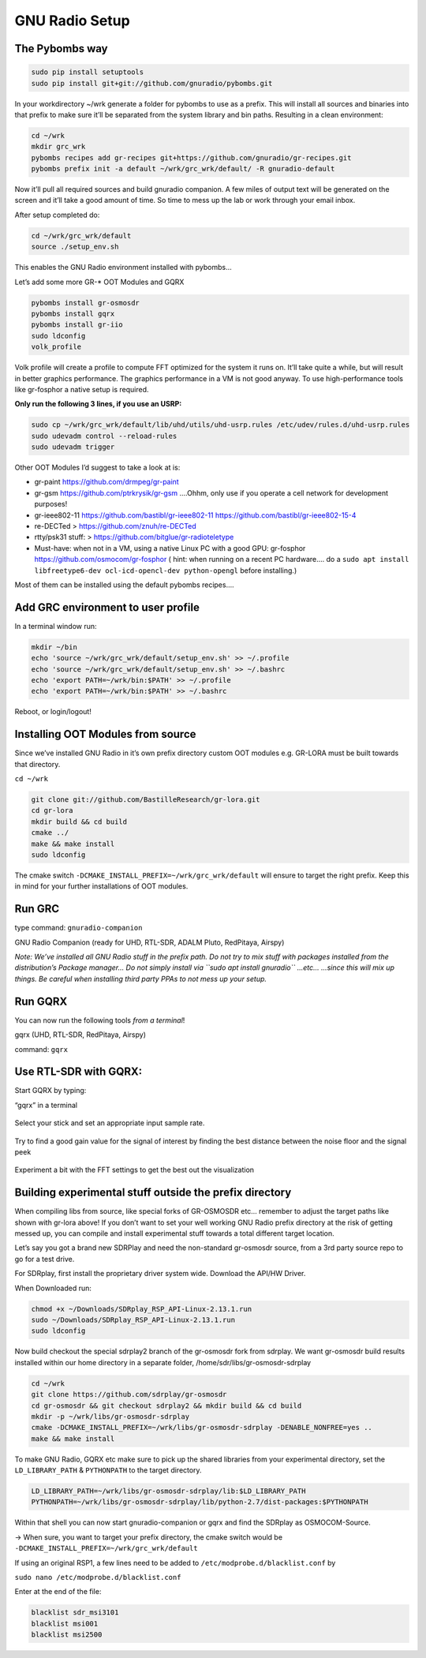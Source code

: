 GNU Radio Setup
================

The Pybombs way
---------------

.. code:: bash

    sudo pip install setuptools
    sudo pip install git+git://github.com/gnuradio/pybombs.git

In your workdirectory ~/wrk generate a folder for pybombs to use as a prefix. This will install all sources and binaries into that prefix to make sure it’ll be separated from the system library and bin paths. Resulting in a clean environment:

.. code:: bash

    cd ~/wrk
    mkdir grc_wrk
    pybombs recipes add gr-recipes git+https://github.com/gnuradio/gr-recipes.git
    pybombs prefix init -a default ~/wrk/grc_wrk/default/ -R gnuradio-default

Now it’ll pull all required sources and build gnuradio companion. A few miles of output text will be generated on the screen and it’ll take a good amount of time. So time to mess up the lab or work through your email inbox.

After setup completed do:

.. code:: bash

    cd ~/wrk/grc_wrk/default
    source ./setup_env.sh

This enables the GNU Radio environment installed with pybombs…

Let’s add some more GR-* OOT Modules and GQRX

.. code:: bash

    pybombs install gr-osmosdr
    pybombs install gqrx
    pybombs install gr-iio
    sudo ldconfig
    volk_profile

Volk profile will create a profile to compute FFT optimized for the system it runs on. It’ll take quite a while, but will result in better graphics performance. The graphics performance in a VM is not good anyway. To use high-performance tools like gr-fosphor a native setup is required.

**Only run the following 3 lines, if you use an USRP:**

.. code:: bash

    sudo cp ~/wrk/grc_wrk/default/lib/uhd/utils/uhd-usrp.rules /etc/udev/rules.d/uhd-usrp.rules
    sudo udevadm control --reload-rules
    sudo udevadm trigger

Other OOT Modules I’d suggest to take a look at is:

-  gr-paint `https://github.com/drmpeg/gr-paint <https://github.com/drmpeg/gr-paint>`__
-  gr-gsm `https://github.com/ptrkrysik/gr-gsm <https://github.com/ptrkrysik/gr-gsm>`__  ....Ohhm, only use if you operate a cell network for development purposes!
-  gr-ieee802-11 `https://github.com/bastibl/gr-ieee802-11 <https://github.com/bastibl/gr-ieee802-11>`__ `https://github.com/bastibl/gr-ieee802-15-4 <https://github.com/bastibl/gr-ieee802-15-4>`__
-  re-DECTed >
   `https://github.com/znuh/re-DECTed <https://github.com/znuh/re-DECTed>`__
-  rtty/psk31 stuff: >
   `https://github.com/bitglue/gr-radioteletype <https://github.com/bitglue/gr-radioteletype>`__
-  Must-have: when not in a VM, using a native Linux PC with a good GPU: gr-fosphor   `https://github.com/osmocom/gr-fosphor <https://github.com/osmocom/gr-fosphor>`__ ( hint: when running on a recent PC hardware.... do a
   ``sudo apt install libfreetype6-dev ocl-icd-opencl-dev python-opengl``
   before installing.)

Most of them can be installed using the default pybombs recipes….

Add GRC environment to user profile
-----------------------------------

In a terminal window run:

.. code:: bash

    mkdir ~/bin
    echo 'source ~/wrk/grc_wrk/default/setup_env.sh' >> ~/.profile
    echo 'source ~/wrk/grc_wrk/default/setup_env.sh' >> ~/.bashrc
    echo 'export PATH=~/wrk/bin:$PATH' >> ~/.profile
    echo 'export PATH=~/wrk/bin:$PATH' >> ~/.bashrc

Reboot, or login/logout!

Installing OOT Modules from source
----------------------------------

Since we’ve installed GNU Radio in it’s own prefix directory custom OOT
modules e.g. GR-LORA must be built towards that directory.

``cd ~/wrk``

.. code:: bash

    git clone git://github.com/BastilleResearch/gr-lora.git
    cd gr-lora
    mkdir build && cd build
    cmake ../
    make && make install
    sudo ldconfig

The cmake switch ``-DCMAKE_INSTALL_PREFIX=~/wrk/grc_wrk/default`` will ensure to target the right prefix. Keep this in mind for your further installations of OOT modules.

Run GRC
-------

type command: ``gnuradio-companion``

GNU Radio Companion (ready for UHD, RTL-SDR, ADALM Pluto, RedPitaya, Airspy)

*Note: We’ve installed all GNU Radio stuff in the prefix path. Do not try to mix stuff with packages installed from the distribution’s Package manager… Do not simply install via ``sudo apt install gnuradio`` ...etc... ...since this will mix up things. Be careful when installing third party PPAs to not mess up your setup.*

.. figure:: ./img/media/image42.png
   :alt: 

Run GQRX
--------

You can now run the following tools *from a terminal*!

gqrx (UHD, RTL-SDR, RedPitaya, Airspy)

command: ``gqrx``

Use RTL-SDR with GQRX:
----------------------

Start GQRX by typing:

“gqrx” in a terminal

.. figure:: ./img/media/image10.png
   :alt: 

Select your stick and set an appropriate input sample rate.

.. figure:: ./img/media/image49.png
   :alt: 

Try to find a good gain value for the signal of interest by finding the best distance between the noise floor and the signal peek

.. figure:: ./img/media/image36.png
   :alt: 

Experiment a bit with the FFT settings to get the best out the visualization

Building experimental stuff outside the prefix directory
--------------------------------------------------------

When compiling libs from source, like special forks of GR-OSMOSDR etc… remember to adjust the target paths like shown with gr-lora above! If you don’t want to set your well working GNU Radio prefix directory at the risk of getting messed up, you can compile and install experimental stuff towards a total different target location.

Let’s say you got a brand new SDRPlay and need the non-standard gr-osmosdr source, from a 3rd party source repo to go for a test drive.

For SDRplay, first install the proprietary driver system wide. Download the API/HW Driver.

When Downloaded run:

.. code:: bash

    chmod +x ~/Downloads/SDRplay_RSP_API-Linux-2.13.1.run
    sudo ~/Downloads/SDRplay_RSP_API-Linux-2.13.1.run
    sudo ldconfig

.. figure:: ./img/media/image46.png
   :alt: 

Now build checkout the special sdrplay2 branch of the gr-osmosdr fork from sdrplay. We want gr-osmosdr build results installed within our home directory in a separate folder, /home/sdr/libs/gr-osmosdr-sdrplay

.. code:: bash

    cd ~/wrk
    git clone https://github.com/sdrplay/gr-osmosdr
    cd gr-osmosdr && git checkout sdrplay2 && mkdir build && cd build
    mkdir -p ~/wrk/libs/gr-osmosdr-sdrplay
    cmake -DCMAKE_INSTALL_PREFIX=~/wrk/libs/gr-osmosdr-sdrplay -DENABLE_NONFREE=yes ..
    make && make install

To make GNU Radio, GQRX etc make sure to pick up the shared libraries from your experimental directory, set the ``LD_LIBRARY_PATH`` & ``PYTHONPATH`` to the target directory.

.. code:: bash

    LD_LIBRARY_PATH=~/wrk/libs/gr-osmosdr-sdrplay/lib:$LD_LIBRARY_PATH
    PYTHONPATH=~/wrk/libs/gr-osmosdr-sdrplay/lib/python-2.7/dist-packages:$PYTHONPATH

Within that shell you can now start gnuradio-companion or gqrx and find the SDRplay as OSMOCOM-Source.

-> When sure, you want to target your prefix directory, the cmake switch would be ``-DCMAKE_INSTALL_PREFIX=~/wrk/grc_wrk/default``

If using an original RSP1, a few lines need to be added to ``/etc/modprobe.d/blacklist.conf`` by

``sudo nano /etc/modprobe.d/blacklist.conf``

Enter at the end of the file:

.. code:: bash

    blacklist sdr_msi3101
    blacklist msi001
    blacklist msi2500
